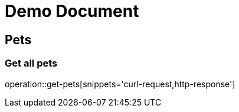 // :doctype: book
// :toc: left
// :toclevels: 3
= Demo Document

== Pets

=== Get all pets
operation::get-pets[snippets='curl-request,http-response']

